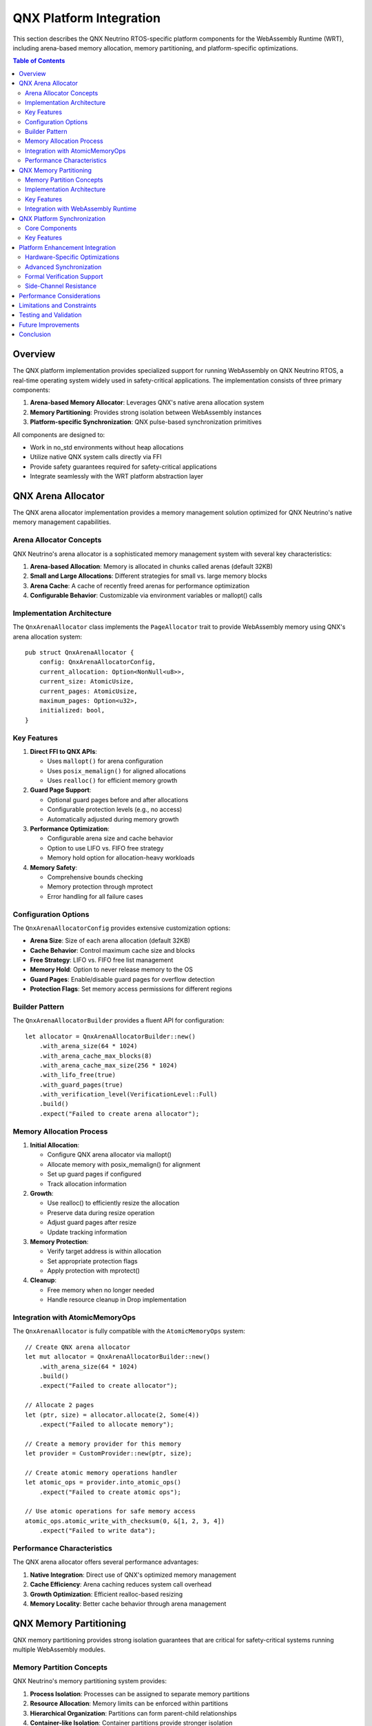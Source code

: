 =======================
QNX Platform Integration
=======================

This section describes the QNX Neutrino RTOS-specific platform components for the WebAssembly Runtime (WRT), including arena-based memory allocation, memory partitioning, and platform-specific optimizations.

.. contents:: Table of Contents
   :local:
   :depth: 2

Overview
--------

The QNX platform implementation provides specialized support for running WebAssembly on QNX Neutrino RTOS, a real-time operating system widely used in safety-critical applications. The implementation consists of three primary components:

1. **Arena-based Memory Allocator**: Leverages QNX's native arena allocation system
2. **Memory Partitioning**: Provides strong isolation between WebAssembly instances
3. **Platform-specific Synchronization**: QNX pulse-based synchronization primitives

All components are designed to:

- Work in no_std environments without heap allocations
- Utilize native QNX system calls directly via FFI
- Provide safety guarantees required for safety-critical applications
- Integrate seamlessly with the WRT platform abstraction layer

QNX Arena Allocator
-------------------

The QNX arena allocator implementation provides a memory management solution optimized for QNX Neutrino's native memory management capabilities.

Arena Allocator Concepts
~~~~~~~~~~~~~~~~~~~~~~~~

QNX Neutrino's arena allocator is a sophisticated memory management system with several key characteristics:

1. **Arena-based Allocation**: Memory is allocated in chunks called arenas (default 32KB)
2. **Small and Large Allocations**: Different strategies for small vs. large memory blocks
3. **Arena Cache**: A cache of recently freed arenas for performance optimization
4. **Configurable Behavior**: Customizable via environment variables or mallopt() calls

Implementation Architecture
~~~~~~~~~~~~~~~~~~~~~~~~~~~

The ``QnxArenaAllocator`` class implements the ``PageAllocator`` trait to provide WebAssembly memory using QNX's arena allocation system::

    pub struct QnxArenaAllocator {
        config: QnxArenaAllocatorConfig,
        current_allocation: Option<NonNull<u8>>,
        current_size: AtomicUsize,
        current_pages: AtomicUsize,
        maximum_pages: Option<u32>,
        initialized: bool,
    }

Key Features
~~~~~~~~~~~~

1. **Direct FFI to QNX APIs**:

   - Uses ``mallopt()`` for arena configuration
   - Uses ``posix_memalign()`` for aligned allocations
   - Uses ``realloc()`` for efficient memory growth

2. **Guard Page Support**:

   - Optional guard pages before and after allocations
   - Configurable protection levels (e.g., no access)
   - Automatically adjusted during memory growth

3. **Performance Optimization**:

   - Configurable arena size and cache behavior
   - Option to use LIFO vs. FIFO free strategy
   - Memory hold option for allocation-heavy workloads

4. **Memory Safety**:

   - Comprehensive bounds checking
   - Memory protection through mprotect
   - Error handling for all failure cases

Configuration Options
~~~~~~~~~~~~~~~~~~~~~

The ``QnxArenaAllocatorConfig`` provides extensive customization options:

- **Arena Size**: Size of each arena allocation (default 32KB)
- **Cache Behavior**: Control maximum cache size and blocks
- **Free Strategy**: LIFO vs. FIFO free list management
- **Memory Hold**: Option to never release memory to the OS
- **Guard Pages**: Enable/disable guard pages for overflow detection
- **Protection Flags**: Set memory access permissions for different regions

Builder Pattern
~~~~~~~~~~~~~~~

The ``QnxArenaAllocatorBuilder`` provides a fluent API for configuration::

    let allocator = QnxArenaAllocatorBuilder::new()
        .with_arena_size(64 * 1024)
        .with_arena_cache_max_blocks(8)
        .with_arena_cache_max_size(256 * 1024)
        .with_lifo_free(true)
        .with_guard_pages(true)
        .with_verification_level(VerificationLevel::Full)
        .build()
        .expect("Failed to create arena allocator");

Memory Allocation Process
~~~~~~~~~~~~~~~~~~~~~~~~~

1. **Initial Allocation**:

   - Configure QNX arena allocator via mallopt()
   - Allocate memory with posix_memalign() for alignment
   - Set up guard pages if configured
   - Track allocation information

2. **Growth**:

   - Use realloc() to efficiently resize the allocation
   - Preserve data during resize operation
   - Adjust guard pages after resize
   - Update tracking information

3. **Memory Protection**:

   - Verify target address is within allocation
   - Set appropriate protection flags
   - Apply protection with mprotect()

4. **Cleanup**:

   - Free memory when no longer needed
   - Handle resource cleanup in Drop implementation

Integration with AtomicMemoryOps
~~~~~~~~~~~~~~~~~~~~~~~~~~~~~~~~

The ``QnxArenaAllocator`` is fully compatible with the ``AtomicMemoryOps`` system::

    // Create QNX arena allocator
    let mut allocator = QnxArenaAllocatorBuilder::new()
        .with_arena_size(64 * 1024)
        .build()
        .expect("Failed to create allocator");

    // Allocate 2 pages
    let (ptr, size) = allocator.allocate(2, Some(4))
        .expect("Failed to allocate memory");

    // Create a memory provider for this memory
    let provider = CustomProvider::new(ptr, size);

    // Create atomic memory operations handler
    let atomic_ops = provider.into_atomic_ops()
        .expect("Failed to create atomic ops");

    // Use atomic operations for safe memory access
    atomic_ops.atomic_write_with_checksum(0, &[1, 2, 3, 4])
        .expect("Failed to write data");

Performance Characteristics
~~~~~~~~~~~~~~~~~~~~~~~~~~~

The QNX arena allocator offers several performance advantages:

1. **Native Integration**: Direct use of QNX's optimized memory management
2. **Cache Efficiency**: Arena caching reduces system call overhead
3. **Growth Optimization**: Efficient realloc-based resizing
4. **Memory Locality**: Better cache behavior through arena management

QNX Memory Partitioning
-----------------------

QNX memory partitioning provides strong isolation guarantees that are critical for safety-critical systems running multiple WebAssembly modules.

Memory Partition Concepts
~~~~~~~~~~~~~~~~~~~~~~~~~

QNX Neutrino's memory partitioning system provides:

1. **Process Isolation**: Processes can be assigned to separate memory partitions
2. **Resource Allocation**: Memory limits can be enforced within partitions
3. **Hierarchical Organization**: Partitions can form parent-child relationships
4. **Container-like Isolation**: Container partitions provide stronger isolation

Implementation Architecture
~~~~~~~~~~~~~~~~~~~~~~~~~~~

The ``QnxMemoryPartition`` implementation consists of::

    pub struct QnxMemoryPartition {
        config: QnxPartitionConfig,
        partition_id: AtomicU32,
        parent_id: u32,
        created: bool,
    }

Supporting components include:

1. **QnxPartitionConfig**: Configuration settings for partition creation
2. **QnxMemoryPartitionBuilder**: Builder pattern for configuration
3. **PartitionGuard**: RAII-style guard for temporary partition activation
4. **QnxPartitionFlags**: Flags for controlling partition behavior

Key Features
~~~~~~~~~~~~

Memory Isolation
^^^^^^^^^^^^^^^^

QNX memory partitions provide hardware-backed memory isolation::

    // Create an isolated memory partition
    let partition = QnxMemoryPartitionBuilder::new()
        .with_name("wasm_instance1")
        .with_flags(QnxPartitionFlags::MemoryIsolation)
        .build()
        .unwrap();

This ensures that WebAssembly instances cannot access each other's memory, even if running in the same process.

Resource Controls
^^^^^^^^^^^^^^^^^

Memory usage can be strictly controlled with configurable limits::

    // Create a partition with memory limits
    let partition = QnxMemoryPartitionBuilder::new()
        .with_name("limited_instance")
        .with_memory_size(
            4 * 1024 * 1024,    // 4MB minimum guaranteed
            16 * 1024 * 1024,   // 16MB maximum allowed
            1 * 1024 * 1024,    // 1MB reserved
        )
        .build()
        .unwrap();

This prevents any single WebAssembly instance from consuming excessive system resources.

RAII-based Context Management
^^^^^^^^^^^^^^^^^^^^^^^^^^^^^

The ``PartitionGuard`` provides automatic context management::

    // Temporarily activate a partition
    {
        let guard = PartitionGuard::new(&partition).unwrap();
        
        // All code here runs within the partition
        // ...
        
        // Partition is automatically restored when guard goes out of scope
    }

Function Execution in Partition Context
^^^^^^^^^^^^^^^^^^^^^^^^^^^^^^^^^^^^^^^

The ``with_partition`` method provides a convenient way to execute code within a partition::

    // Execute a function within the partition
    let result = partition.with_partition(|| {
        // Allocate memory within the partition
        // Execute WebAssembly code
        // ...
        Ok(some_result)
    });

Process Attachment
^^^^^^^^^^^^^^^^^^

Processes can be explicitly attached to partitions::

    // Attach a process to a partition
    partition.attach_process(process_id).unwrap();

Integration with WebAssembly Runtime
~~~~~~~~~~~~~~~~~~~~~~~~~~~~~~~~~~~~

Memory Allocator Integration
^^^^^^^^^^^^^^^^^^^^^^^^^^^^

The ``QnxArenaAllocator`` and ``QnxMemoryPartition`` can be used together::

    // Create a memory partition
    let partition = QnxMemoryPartitionBuilder::new()
        .with_name("wasm_instance")
        .with_memory_size(4*1024*1024, 16*1024*1024, 1*1024*1024)
        .build()
        .unwrap();

    // Execute allocator creation within the partition
    let allocator = partition.with_partition(|| {
        QnxArenaAllocatorBuilder::new()
            .with_arena_size(64 * 1024)
            .build()
    });

    // Use allocator for WebAssembly memory
    let wasm_memory = allocator.allocate(1, Some(4)).unwrap();

Multi-Tenant Execution
^^^^^^^^^^^^^^^^^^^^^^

For systems running multiple WebAssembly modules::

    // Create partitions for each tenant
    let tenant1_partition = QnxMemoryPartitionBuilder::new()
        .with_name("tenant1")
        .with_flags(QnxPartitionFlags::MemoryIsolation)
        .with_memory_size(4*1024*1024, 16*1024*1024, 1*1024*1024)
        .build()
        .unwrap();

    let tenant2_partition = QnxMemoryPartitionBuilder::new()
        .with_name("tenant2")
        .with_flags(QnxPartitionFlags::MemoryIsolation)
        .with_memory_size(4*1024*1024, 16*1024*1024, 1*1024*1024)
        .build()
        .unwrap();

    // Execute WebAssembly modules in their respective partitions
    tenant1_partition.with_partition(|| {
        // Execute tenant1's WebAssembly code
        Ok(())
    }).unwrap();

    tenant2_partition.with_partition(|| {
        // Execute tenant2's WebAssembly code
        Ok(())
    }).unwrap();

QNX Platform Synchronization
----------------------------

The QNX synchronization implementation provides a FutexLike implementation using QNX's native synchronization primitives.

Core Components
~~~~~~~~~~~~~~~

The QNX synchronization implementation provides:

- QNX channels and connections for message passing
- Pulse-based notification system
- Atomic variables for state management

Key Features
~~~~~~~~~~~~

1. **Pulse-Based Synchronization**:

   - Lightweight notifications using QNX pulse messages
   - Priority-based wake operations for real-time control

2. **No-Blocking Operations**:

   - Support for non-blocking checks
   - Timeout-based waiting

3. **No-Alloc Operation**:

   - Fixed-size pulse messages
   - No dynamic memory allocation in critical paths

4. **Safety Mechanisms**:

   - Proper resource cleanup in Drop implementations
   - Comprehensive error checking for all system calls

Platform Enhancement Integration
--------------------------------

The QNX platform implementation integrates with the enhanced platform features described in the Platform Enhancements Summary.

Hardware-Specific Optimizations
~~~~~~~~~~~~~~~~~~~~~~~~~~~~~~~

The QNX implementation leverages hardware security features when available:

- **ARM MTE (Memory Tagging Extension)**: Hardware memory safety with sync/async/asymmetric modes
- **ARM PAC (Pointer Authentication)**: Hardware-assisted pointer integrity
- **ARM BTI (Branch Target Identification)**: Control flow integrity protection

Advanced Synchronization
~~~~~~~~~~~~~~~~~~~~~~~~

QNX's real-time capabilities are enhanced with:

- **Lock-free data structures** for deterministic performance
- **Priority inheritance protocols** to prevent priority inversion
- **Wait-free algorithms** for strongest real-time guarantees

Formal Verification Support
~~~~~~~~~~~~~~~~~~~~~~~~~~~

The QNX implementation includes:

- **Kani annotations** for bounded model checking
- **Formal timing guarantees** for real-time properties
- **Memory safety proofs** for critical operations

Side-Channel Resistance
~~~~~~~~~~~~~~~~~~~~~~~

Security enhancements include:

- **Constant-time operations** to resist timing attacks
- **Cache-aware allocation** to prevent cache-based side channels
- **Oblivious memory access** patterns for enhanced security

Performance Considerations
--------------------------

The QNX platform implementation is optimized for:

1. **Real-time performance**:

   - Minimizes system call overhead
   - Provides priority-based synchronization
   - Bounded execution times for all operations

2. **Memory efficiency**:

   - No heap allocations in critical paths
   - Compact data structures
   - Efficient arena-based allocation

3. **Safety with minimal overhead**:

   - Verification at key points without excessive checking
   - Guard pages only when requested
   - Hardware-assisted security when available

Limitations and Constraints
---------------------------

1. **QNX-Specific**: These implementations are specific to QNX Neutrino
2. **Arena Size Limit**: QNX limits arena size to 256KB max
3. **Alignment Constraints**: Memory must be properly aligned for guard pages
4. **Resource Management**: Care needed to avoid arena cache exhaustion

Testing and Validation
----------------------

Tests for the QNX platform implementation verify:

1. Basic allocation and partitioning functionality
2. Memory growth with data preservation
3. Memory protection operations
4. Configuration options behavior
5. Integration with WebAssembly operations
6. Real-time timing guarantees
7. Security properties

These tests are designed to run on QNX systems and are conditionally compiled when targeting QNX.

Future Improvements
-------------------

1. **Heterogeneous Memory Support**:

   - Add support for QNX's heterogeneous memory (shared vs. local memory)
   - Optimize for NUMA architectures

2. **Enhanced Performance**:

   - Add support for huge pages where appropriate
   - Optimize waiters count tracking for more efficient wake_all operations

3. **Additional Features**:

   - Support for QNX adaptive partitioning
   - Integration with QNX system resource allocation limits
   - Better use of QNX security policies

4. **QNX Version-Specific Optimizations**:

   - Version-specific arena tuning
   - Use of newer QNX memory APIs in later versions

Conclusion
----------

The QNX platform implementation provides a robust foundation for running WebAssembly on QNX Neutrino RTOS. By leveraging QNX's native capabilities and integrating with WRT's safety mechanisms, it enables high-performance WebAssembly execution in safety-critical environments with strong isolation, real-time guarantees, and comprehensive security features.